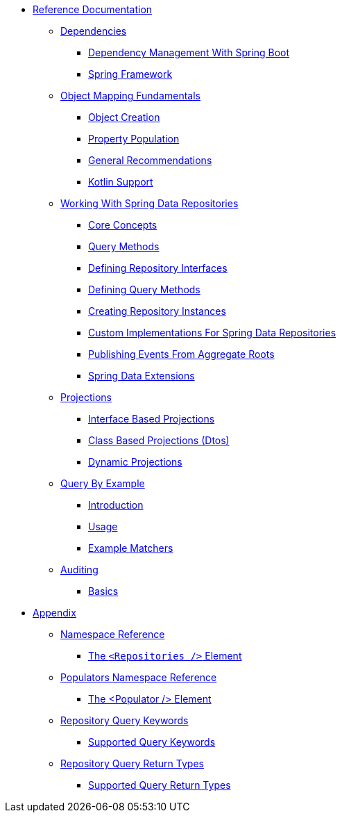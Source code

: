 * xref:reference-documentation.adoc[Reference Documentation]
** xref:dependencies/dependencies.adoc[Dependencies]
*** xref:dependencies/dependencies.spring-boot.adoc[Dependency Management With Spring Boot]
*** xref:dependencies/dependencies.spring-framework.adoc[Spring Framework]
** xref:mapping.fundamentals/mapping.fundamentals.adoc[Object Mapping Fundamentals]
*** xref:mapping.fundamentals/mapping.object-creation.adoc[Object Creation]
*** xref:mapping.fundamentals/mapping.property-population.adoc[Property Population]
*** xref:mapping.fundamentals/general-recommendations.adoc[General Recommendations]
*** xref:mapping.fundamentals/kotlin-support.adoc[Kotlin Support]
** xref:repositories/repositories.adoc[Working With Spring Data Repositories]
*** xref:repositories/repositories.core-concepts.adoc[Core Concepts]
*** xref:repositories/repositories.query-methods.adoc[Query Methods]
*** xref:repositories/repositories.definition.adoc[Defining Repository Interfaces]
*** xref:repositories/repositories.query-methods.details.adoc[Defining Query Methods]
*** xref:repositories/repositories.create-instances.adoc[Creating Repository Instances]
*** xref:repositories/repositories.custom-implementations.adoc[Custom Implementations For Spring Data Repositories]
*** xref:repositories/core.domain-events.adoc[Publishing Events From Aggregate Roots]
*** xref:repositories/core.extensions.adoc[Spring Data Extensions]
** xref:projections/projections.adoc[Projections]
*** xref:projections/projections.interfaces.adoc[Interface Based Projections]
*** xref:projections/projections.dtos.adoc[Class Based Projections (Dtos)]
*** xref:projections/projection.dynamic.adoc[Dynamic Projections]
** xref:query-by-example/query-by-example.adoc[Query By Example]
*** xref:query-by-example/query-by-example.introduction.adoc[Introduction]
*** xref:query-by-example/query-by-example.usage.adoc[Usage]
*** xref:query-by-example/query-by-example.matchers.adoc[Example Matchers]
** xref:auditing/auditing.adoc[Auditing]
*** xref:auditing/auditing.basics.adoc[Basics]
* xref:appendix/appendix.adoc[Appendix]
** xref:appendix/namespace-reference/namespace-reference.adoc[Namespace Reference]
*** xref:appendix/namespace-reference/populator.namespace-dao-config.adoc[The `<Repositories />` Element]
** xref:appendix/populators-namespace-reference/populators-namespace-reference.adoc[Populators Namespace Reference]
*** xref:appendix/populators-namespace-reference/namespace-dao-config.adoc[The <Populator /> Element]
** xref:appendix/repository-query-keywords/repository-query-keywords.adoc[Repository Query Keywords]
*** xref:appendix/repository-query-keywords/supported-query-keywords.adoc[Supported Query Keywords]
** xref:appendix/repository-query-return-types/repository-query-return-types.adoc[Repository Query Return Types]
*** xref:appendix/repository-query-return-types/supported-query-return-types.adoc[Supported Query Return Types]

